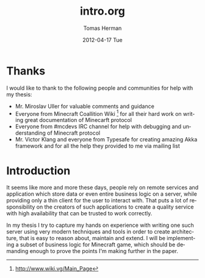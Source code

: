 #+TITLE:     intro.org
#+AUTHOR:    Tomas Herman
#+EMAIL:     tomasherman@Tomas-Hermans-MacBook.local
#+DATE:      2012-04-17 Tue
#+DESCRIPTION:
#+KEYWORDS:
#+LANGUAGE:  en
#+OPTIONS:   H:3 num:t toc:t \n:nil @:t ::t |:t ^:t -:t f:t *:t <:t
#+OPTIONS:   TeX:t LaTeX:t skip:nil d:nil todo:t pri:nil tags:not-in-toc
#+INFOJS_OPT: view:nil toc:nil ltoc:t mouse:underline buttons:0 path:http://orgmode.org/org-info.js
#+EXPORT_SELECT_TAGS: export
#+EXPORT_EXCLUDE_TAGS: noexport
#+LINK_UP:   
#+LINK_HOME: 
#+XSLT:

* Thanks
I would like to thank to the following people and communities for help with my thesis:
- Mr. Miroslav Uller for valuable comments and guidance
- Everyone from Minecraft Coallition Wiki
  [fn::http://www.wiki.vg/Main_Page] for all their hard work on
  writing great documentation of Minecarft protocol
- Everyone from #mcdevs IRC channel for help with debugging and
  understanding of Minecraft protocol
- Mr. Victor Klang and everyone from Typesafe for creating amazing Akka
  framework and for all the help they provided to me via mailing list

* Introduction
It seems like more and more these days, people rely on remote services
and application which store data or even entire business logic on a
server, while providing only a thin client for the user to
interact with. That puts a lot of responsibility on the creators of such
applications to create a quality service with high availability that
can be trusted to work correctly.

In my thesis I try to capture my hands on experience with
writing one such server using very modern techniques and tools in
order to create architecture, that is easy to reason about, maintain
and extend. I will be implementing a subset of business logic for
Minecraft game, which should be demanding enough to prove the points
I'm making further in the paper. 
